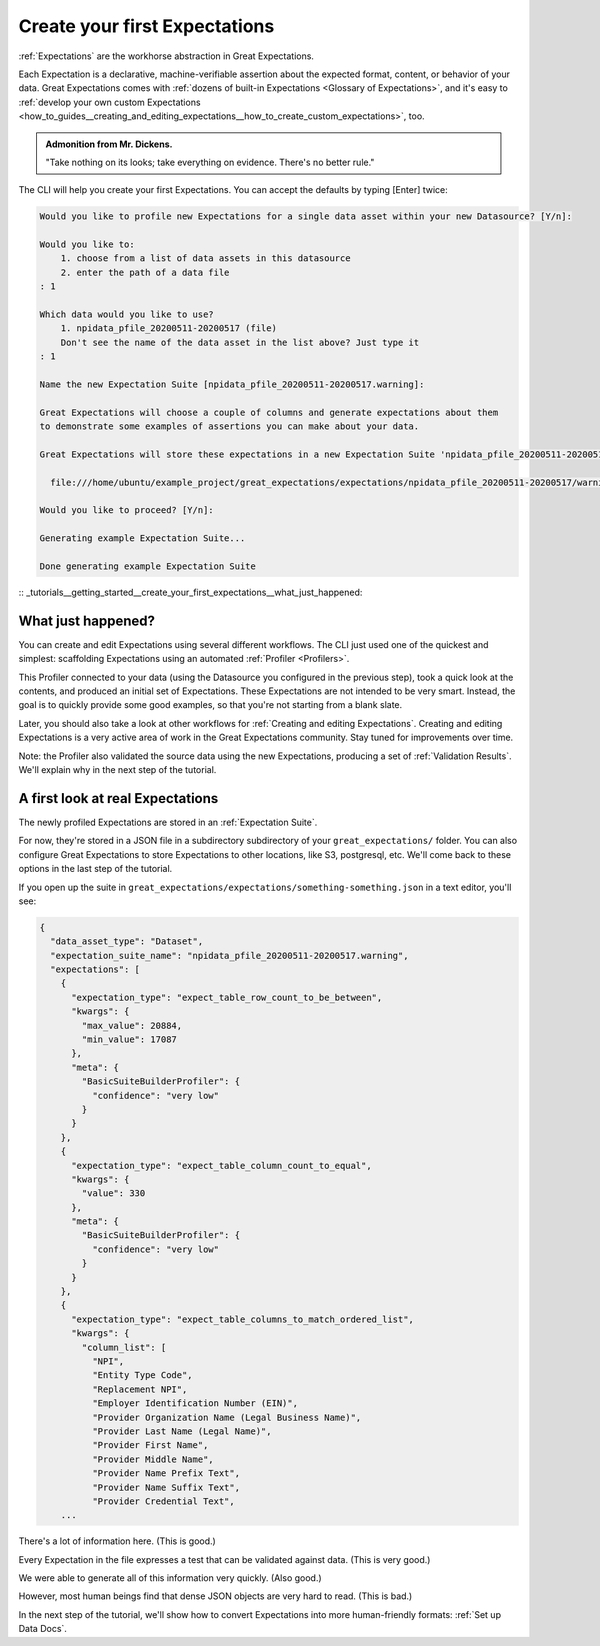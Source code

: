 .. _tutorials__getting_started__create_your_first_expectations:

Create your first Expectations
==============================

:ref:`Expectations` are the workhorse abstraction in Great Expectations.

Each Expectation is a declarative, machine-verifiable assertion about the expected format, content, or behavior of your data. Great Expectations comes with :ref:`dozens of built-in Expectations <Glossary of Expectations>`, and it's easy to :ref:`develop your own custom Expectations <how_to_guides__creating_and_editing_expectations__how_to_create_custom_expectations>`, too.

.. admonition:: Admonition from Mr. Dickens.

    "Take nothing on its looks; take everything on evidence. There's no better rule."

The CLI will help you create your first Expectations. You can accept the defaults by typing [Enter] twice:

.. code-block:: bash

    Would you like to profile new Expectations for a single data asset within your new Datasource? [Y/n]: 
    
    Would you like to:
        1. choose from a list of data assets in this datasource
        2. enter the path of a data file
    : 1
    
    Which data would you like to use?
        1. npidata_pfile_20200511-20200517 (file)
        Don't see the name of the data asset in the list above? Just type it
    : 1
    
    Name the new Expectation Suite [npidata_pfile_20200511-20200517.warning]: 
    
    Great Expectations will choose a couple of columns and generate expectations about them
    to demonstrate some examples of assertions you can make about your data.
    
    Great Expectations will store these expectations in a new Expectation Suite 'npidata_pfile_20200511-20200517.warning' here:
    
      file:///home/ubuntu/example_project/great_expectations/expectations/npidata_pfile_20200511-20200517/warning.json
    
    Would you like to proceed? [Y/n]: 
    
    Generating example Expectation Suite...
    
    Done generating example Expectation Suite


:: _tutorials__getting_started__create_your_first_expectations__what_just_happened:

What just happened?
-------------------

You can create and edit Expectations using several different workflows. The CLI just used one of the quickest and simplest: scaffolding Expectations using an automated :ref:`Profiler <Profilers>`.

This Profiler connected to your data (using the Datasource you configured in the previous step), took a quick look at the contents, and produced an initial set of Expectations. These Expectations are not intended to be very smart. Instead, the goal is to quickly provide some good examples, so that you're not starting from a blank slate.

Later, you should also take a look at other workflows for :ref:`Creating and editing Expectations`. Creating and editing Expectations is a very active area of work in the Great Expectations community. Stay tuned for improvements over time.

Note: the Profiler also validated the source data using the new Expectations, producing a set of :ref:`Validation Results`. We'll explain why in the next step of the tutorial.

A first look at real Expectations
---------------------------------

The newly profiled Expectations are stored in an :ref:`Expectation Suite`.

For now, they're stored in a JSON file in a subdirectory subdirectory of your ``great_expectations/`` folder. You can also configure Great Expectations to store Expectations to other locations, like S3, postgresql, etc. We'll come back to these options in the last step of the tutorial.

If you open up the suite in ``great_expectations/expectations/something-something.json`` in a text editor, you'll see:

.. code-block:: JSON

    {
      "data_asset_type": "Dataset",
      "expectation_suite_name": "npidata_pfile_20200511-20200517.warning",
      "expectations": [
        {
          "expectation_type": "expect_table_row_count_to_be_between",
          "kwargs": {
            "max_value": 20884,
            "min_value": 17087
          },
          "meta": {
            "BasicSuiteBuilderProfiler": {
              "confidence": "very low"
            }
          }
        },
        {
          "expectation_type": "expect_table_column_count_to_equal",
          "kwargs": {
            "value": 330
          },
          "meta": {
            "BasicSuiteBuilderProfiler": {
              "confidence": "very low"
            }
          }
        },
        {
          "expectation_type": "expect_table_columns_to_match_ordered_list",
          "kwargs": {
            "column_list": [
              "NPI",
              "Entity Type Code",
              "Replacement NPI",
              "Employer Identification Number (EIN)",
              "Provider Organization Name (Legal Business Name)",
              "Provider Last Name (Legal Name)",
              "Provider First Name",
              "Provider Middle Name",
              "Provider Name Prefix Text",
              "Provider Name Suffix Text",
              "Provider Credential Text",
        ...

There's a lot of information here. (This is good.)

Every Expectation in the file expresses a test that can be validated against data. (This is very good.)

We were able to generate all of this information very quickly. (Also good.)

However, most human beings find that dense JSON objects are very hard to read. (This is bad.)

In the next step of the tutorial, we'll show how to convert Expectations into more human-friendly formats: :ref:`Set up Data Docs`.